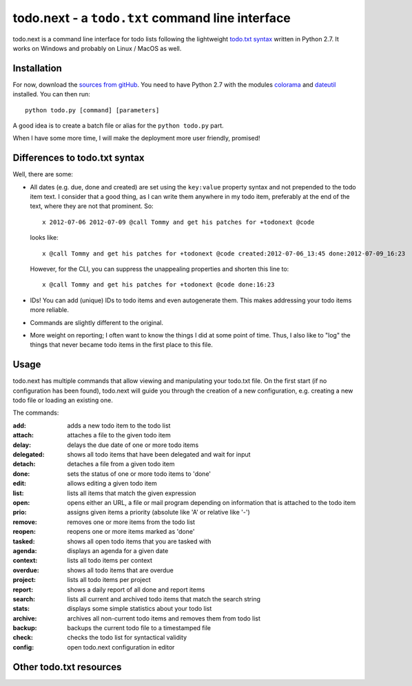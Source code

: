 todo.next - a ``todo.txt`` command line interface
=================================================

todo.next is a command line interface for todo lists following 
the lightweight `todo.txt syntax <https://github.com/ginatrapani/todo.txt-cli/wiki/The-Todo.txt-Format>`_ written in Python 2.7. 
It works on Windows and probably on Linux / MacOS as well.

Installation
~~~~~~~~~~~~

For now, download the `sources from gitHub <https://github.com/philScholl/todo.next-proto/zipball/master>`_. You need to have
Python 2.7 with the modules `colorama <http://pypi.python.org/pypi/colorama>`_ and `dateutil <http://pypi.python.org/pypi/python-dateutil/1.5>`_ 
installed. You can then run::

    python todo.py [command] [parameters]

A good idea is to create a batch file or alias for the ``python todo.py`` part.

When I have some more time, I will make the deployment more user friendly, promised!

Differences to todo.txt syntax
~~~~~~~~~~~~~~~~~~~~~~~~~~~~~~

Well, there are some:

* All dates (e.g. due, done and created) are set using the ``key:value`` property syntax and not prepended to the todo item text. I consider that 
  a good thing, as I can write them anywhere in my todo item, preferably at the end of the text, where they are not that prominent.
  So::
    
    x 2012-07-06 2012-07-09 @call Tommy and get his patches for +todonext @code
  
  looks like::
  
    x @call Tommy and get his patches for +todonext @code created:2012-07-06_13:45 done:2012-07-09_16:23
    
  However, for the CLI, you can suppress the unappealing properties and shorten this line to::
  
    x @call Tommy and get his patches for +todonext @code done:16:23
    
* IDs! You can add (unique) IDs to todo items and even autogenerate them. This makes addressing your todo items more reliable.
* Commands are slightly different to the original.
* More weight on reporting; I often want to know the things I did at some point of time. Thus, I also like to "log" the things that
  never became todo items in the first place to this file.

Usage
~~~~~

todo.next has multiple commands that allow viewing and manipulating your todo.txt file. On the first start (if no configuration
has been found), todo.next will guide you through the creation of a new configuration, e.g. creating a new todo file or loading
an existing one.

The commands:

:add:           adds a new todo item to the todo list
:attach:        attaches a file to the given todo item
:delay:         delays the due date of one or more todo items
:delegated:     shows all todo items that have been delegated and wait for input
:detach:        detaches a file from a given todo item
:done:          sets the status of one or more todo items to 'done'
:edit:          allows editing a given todo item
:list:          lists all items that match the given expression
:open:          opens either an URL, a file or mail program depending on information that is attached to the todo item
:prio:          assigns given items a priority (absolute like 'A' or relative like '-')
:remove:        removes one or more items from the todo list
:reopen:        reopens one or more items marked as 'done'
:tasked:        shows all open todo items that you are tasked with
:agenda:        displays an agenda for a given date
:context:       lists all todo items per context
:overdue:       shows all todo items that are overdue
:project:       lists all todo items per project
:report:        shows a daily report of all done and report items
:search:        lists all current and archived todo items that match the search string
:stats:         displays some simple statistics about your todo list
:archive:       archives all non-current todo items and removes them from todo list
:backup:        backups the current todo file to a timestamped file
:check:         checks the todo list for syntactical validity
:config:        open todo.next configuration in editor


Other todo.txt resources
~~~~~~~~~~~~~~~~~~~~~~~~